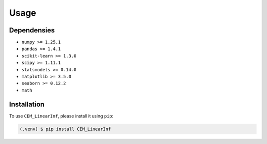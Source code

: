 Usage
=====
.. _dependencies:

Dependensies
------------
* ``numpy >= 1.25.1``
* ``pandas >= 1.4.1``
* ``scikit-learn >= 1.3.0``
* ``scipy >= 1.11.1``
* ``statsmodels >= 0.14.0``
* ``matplotlib >= 3.5.0``
* ``seaborn >= 0.12.2``
* ``math``



.. _installation:

Installation
------------

To use ``CEM_LinearInf``, please install it using ``pip``:

.. code-block:: console

   (.venv) $ pip install CEM_LinearInf